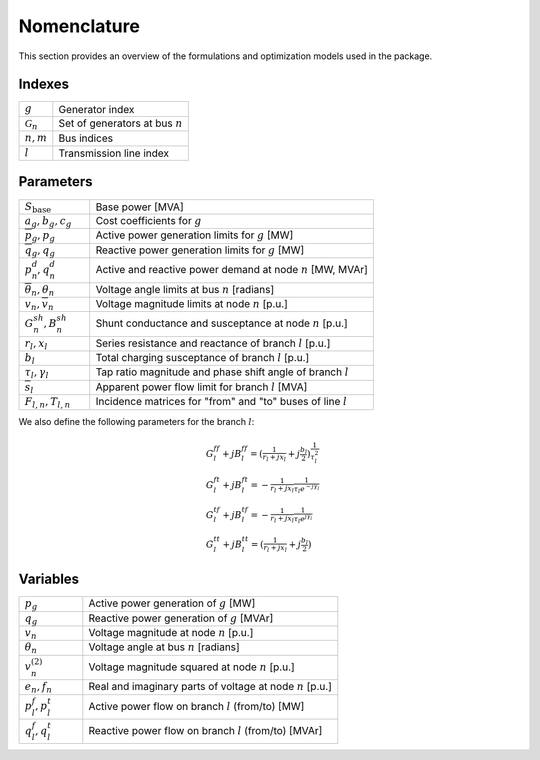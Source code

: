 ===========================
Nomenclature
===========================

This section provides an overview of the formulations and optimization models used in the package.

Indexes
-------
.. list-table::
   :widths: 20 80
   :header-rows: 0

   * - :math:`g`
     - Generator index
   * - :math:`\mathcal{G}_n`
     - Set of generators at bus :math:`n`
   * - :math:`n, m`
     - Bus indices
   * - :math:`l`
     - Transmission line index

Parameters
----------
.. list-table::
   :widths: 20 80
   :header-rows: 0

   * - :math:`S_{\text{base}}`
     - Base power [MVA]
   * - :math:`a_{g}, b_{g}, c_{g}`
     - Cost coefficients for :math:`g`
   * - :math:`\overline{p}_g, \underline{p}_g`
     - Active power generation limits for :math:`g` [MW]
   * - :math:`\overline{q}_g, \underline{q}_g`
     - Reactive power generation limits for :math:`g` [MW]
   * - :math:`p^d_n, q^d_n`
     - Active and reactive power demand at node :math:`n` [MW, MVAr]
   * - :math:`\overline{\theta}_n, \underline{\theta}_n`
     - Voltage angle limits at bus :math:`n` [radians]
   * - :math:`\underline{v}_n, \overline{v}_n`
     - Voltage magnitude limits at node :math:`n` [p.u.]
   * - :math:`G^{sh}_n, B^{sh}_n`
     - Shunt conductance and susceptance at node :math:`n` [p.u.]
   * - :math:`r_l, x_l`
     - Series resistance and reactance of branch :math:`l` [p.u.]
   * - :math:`b_l`
     - Total charging susceptance of branch :math:`l` [p.u.]
   * - :math:`\tau_l, \gamma_l`
     - Tap ratio magnitude and phase shift angle of branch :math:`l`
   * - :math:`\overline{s}_l`
     - Apparent power flow limit for branch :math:`l` [MVA]
   * - :math:`F_{l,n}, T_{l,n}`
     - Incidence matrices for "from" and "to" buses of line :math:`l`

We also define the following parameters for the branch :math:`l`:

.. math::
   \begin{align}
   & G^{ff}_l + jB^{ff}_l = \left(\tfrac{1}{r_l+jx_l}+j\tfrac{b_l}{2} \right)\tfrac{1}{\tau_l^2} \\
   & G^{ft}_l + jB^{ft}_l = -\tfrac{1}{r_l+jx_l}\tfrac{1}{\tau_l e^{-j\gamma_l}} \\
   & G^{tf}_l + jB^{tf}_l = -\tfrac{1}{r_l+jx_l}\tfrac{1}{\tau_l e^{j\gamma_l}} \\
   & G^{tt}_l + jB^{tt}_l = \left(\tfrac{1}{r_l+jx_l}+j\tfrac{b_l}{2} \right)
   \end{align}

Variables
---------
.. list-table::
   :widths: 20 80
   :header-rows: 0

   * - :math:`p_g`
     - Active power generation of :math:`g` [MW]
   * - :math:`q_g`
     - Reactive power generation of :math:`g` [MVAr]
   * - :math:`v_n`
     - Voltage magnitude at node :math:`n` [p.u.]
   * - :math:`\theta_n`
     - Voltage angle at bus :math:`n` [radians]
   * - :math:`v_n^{(2)}`
     -  Voltage magnitude squared at node :math:`n` [p.u.]
   * - :math:`e_n, f_n`
     - Real and imaginary parts of voltage at node :math:`n` [p.u.]
   * - :math:`p^f_l, p^t_l`
     - Active power flow on branch :math:`l` (from/to) [MW]
   * - :math:`q^f_l, q^t_l`
     - Reactive power flow on branch :math:`l` (from/to) [MVAr]
